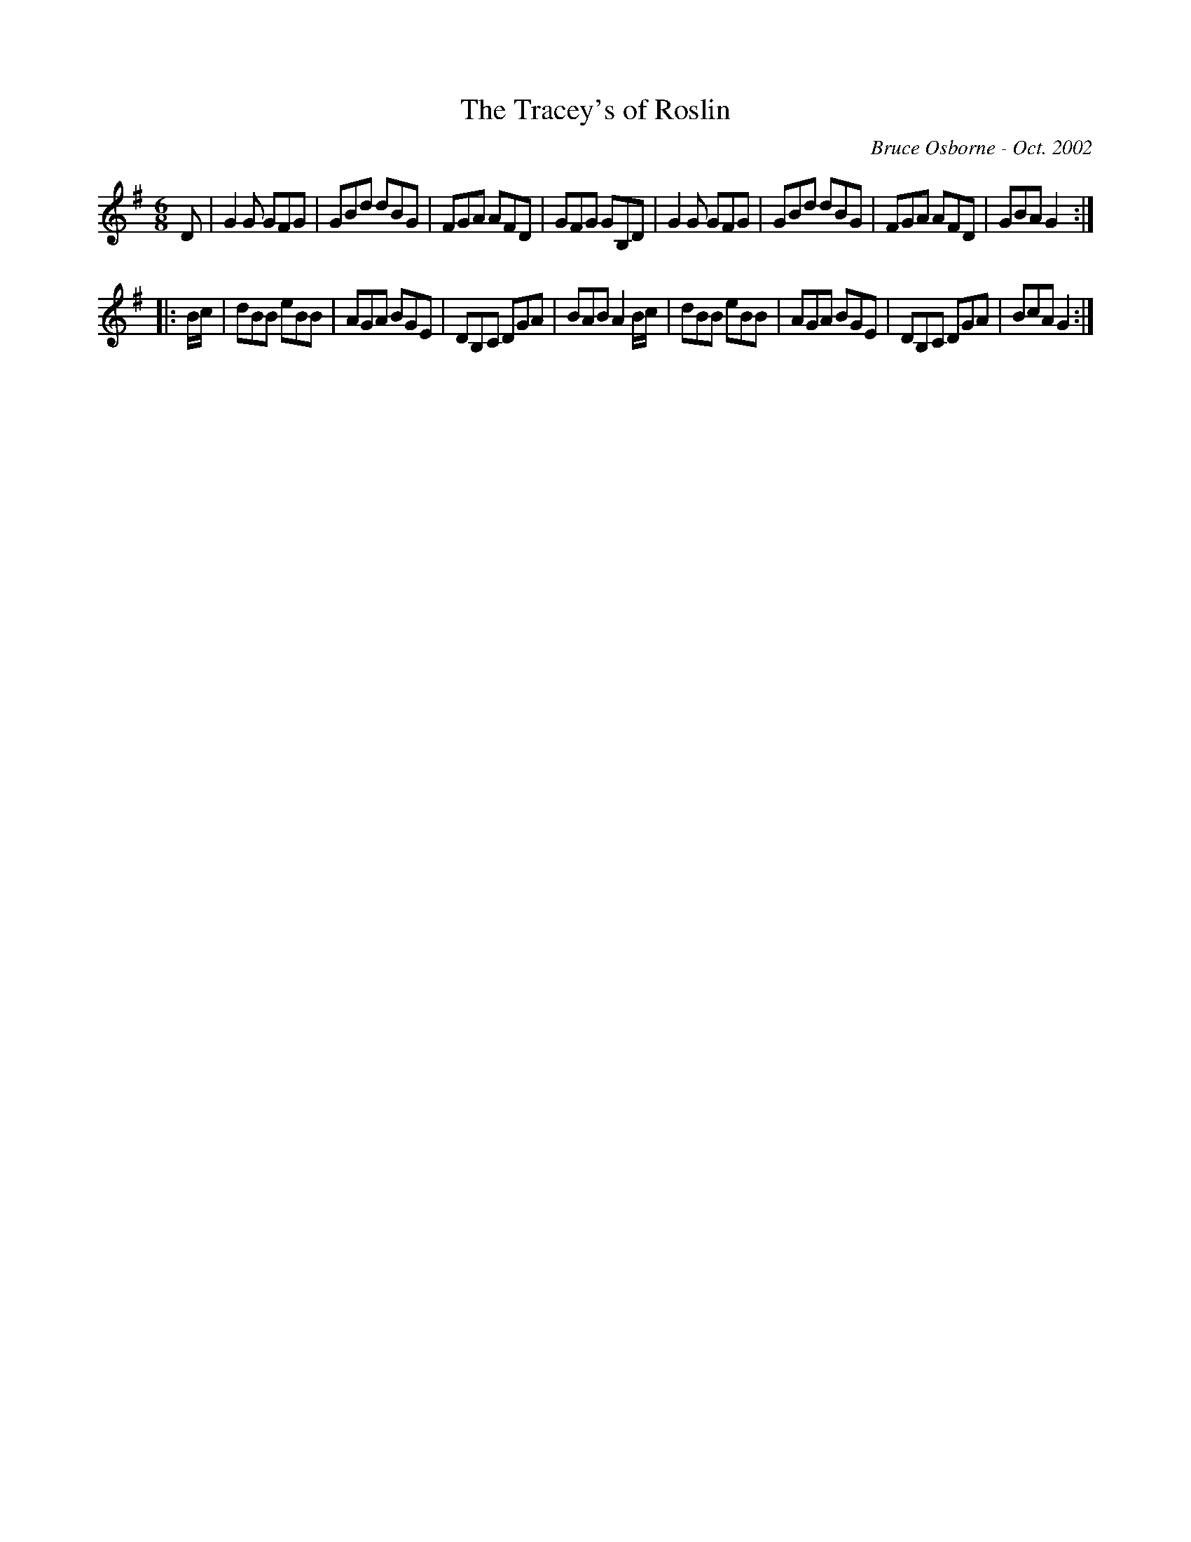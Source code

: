 X:246
T:The Tracey's of Roslin
R:jig
C:Bruce Osborne - Oct. 2002
Z:abc by bosborne@kos.net
M:6/8
L:1/8
K:Gmaj
D|G2 G GFG|GBd dBG|FGA AFD|GFG GB,D|\
G2 G GFG|GBd dBG|FGA AFD|GBA G2:|
|:B/c/|dBB eBB|AGA BGE|DB,C DGA|BAB A2 B/c/|\
dBB eBB|AGA BGE|DB,C DGA|BcA G2:|
